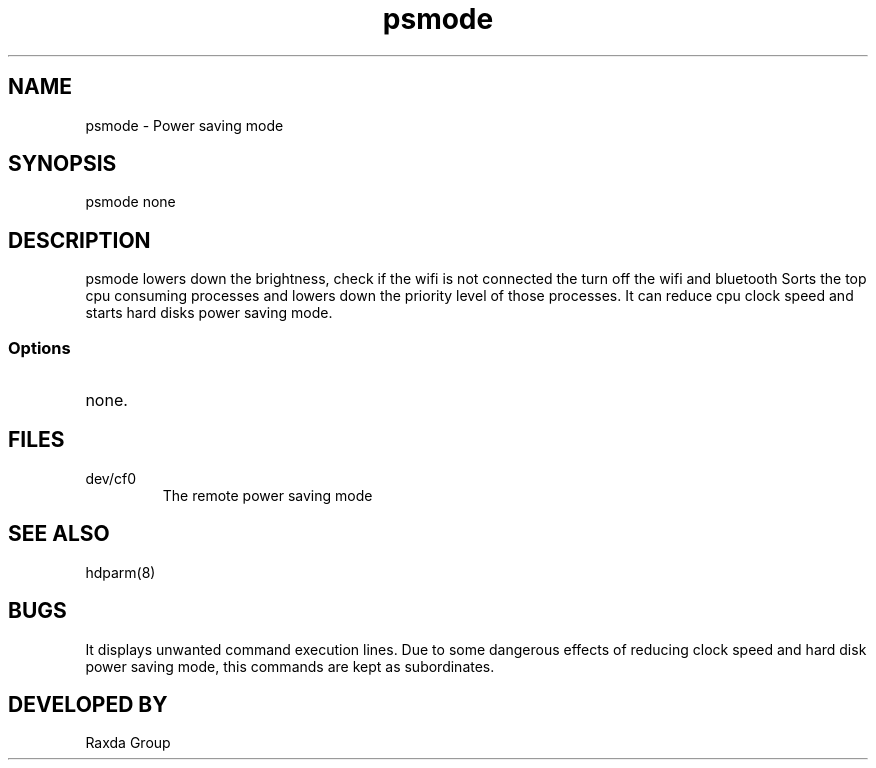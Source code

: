 .TH psmode 1 "21 October 15"
.SH NAME
psmode - Power saving mode
.SH SYNOPSIS
psmode none
.SH DESCRIPTION
psmode lowers down the brightness,
check if the wifi is not connected the turn off the wifi
and bluetooth
Sorts the top cpu consuming processes and
lowers down the priority level of those processes.
It can reduce cpu clock speed and starts hard disks power saving mode.
.SS Options
.TP
none.
.SH FILES
.TP
dev/cf0
The remote power saving mode
.SH "SEE ALSO"
hdparm(8)
.SH BUGS
It displays unwanted command execution lines.
Due to some dangerous effects of reducing clock speed and hard disk power saving mode,
this commands are kept as subordinates.
.SH DEVELOPED BY
.TP 
Raxda Group 
